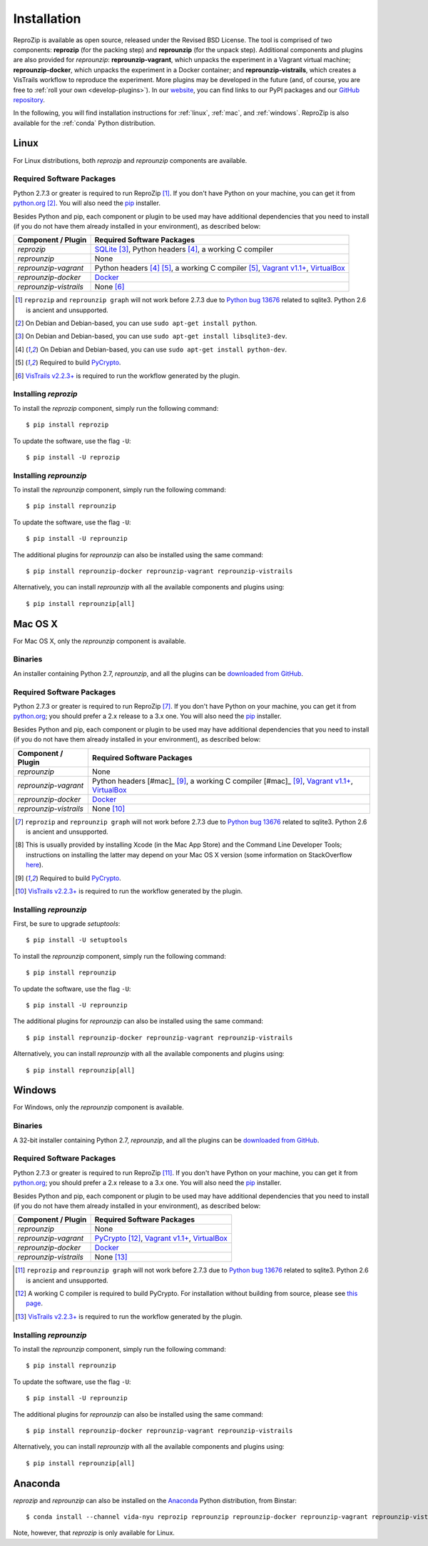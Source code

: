 ..  _install:

Installation
************

ReproZip is available as open source, released under the Revised BSD License. The tool is comprised of two components: **reprozip** (for the packing step) and **reprounzip** (for the unpack step). Additional components and plugins are also provided for *reprounzip*: **reprounzip-vagrant**, which unpacks the experiment in a Vagrant virtual machine; **reprounzip-docker**, which unpacks the experiment in a Docker container; and **reprounzip-vistrails**, which creates a VisTrails workflow to reproduce the experiment. More plugins may be developed in the future (and, of course, you are free to :ref:`roll your own <develop-plugins>`).
In our `website <https://vida-nyu.github.io/reprozip/>`__, you can find links to our PyPI packages and our `GitHub repository <https://github.com/ViDA-NYU/reprozip>`__.

In the following, you will find installation instructions for :ref:`linux`, :ref:`mac`, and :ref:`windows`. ReproZip is also available for the :ref:`conda` Python distribution.

..  _linux:

Linux
=====

For Linux distributions, both *reprozip* and *reprounzip* components are available.

Required Software Packages
--------------------------

Python 2.7.3 or greater is required to run ReproZip [#bug]_. If you don't have Python on your machine, you can get it from `python.org <https://www.python.org/>`__ [#deb]_. You will also need the `pip <https://pip.pypa.io/en/latest/installing.html>`__ installer.

Besides Python and pip, each component or plugin to be used may have additional dependencies that you need to install (if you do not have them already installed in your environment), as described below:

+------------------------------+------------------------------------------------+
| Component / Plugin           | Required Software Packages                     |
+==============================+================================================+
| *reprozip*                   | `SQLite <http://www.sqlite.org/>`__ [#deb2]_,  |
|                              | Python headers [#deb3]_,                       |
|                              | a working C compiler                           |
+------------------------------+------------------------------------------------+
| *reprounzip*                 | None                                           |
+------------------------------+------------------------------------------------+
| *reprounzip-vagrant*         | Python headers [#deb3]_ [#pycrypto]_,          |
|                              | a working C compiler [#pycrypto]_,             |
|                              | `Vagrant v1.1+ <https://www.vagrantup.com/>`__,|
|                              | `VirtualBox <https://www.virtualbox.org/>`__   |
+------------------------------+------------------------------------------------+
| *reprounzip-docker*          | `Docker <https://www.docker.com/>`__           |
+------------------------------+------------------------------------------------+
| *reprounzip-vistrails*       | None [#vis1]_                                  |
+------------------------------+------------------------------------------------+

..  [#bug] ``reprozip`` and ``reprounzip graph`` will not work before 2.7.3 due to `Python bug 13676 <http://bugs.python.org/issue13676>`__ related to sqlite3. Python 2.6 is ancient and unsupported.
..  [#deb] On Debian and Debian-based, you can use ``sudo apt-get install python``.
..  [#deb2] On Debian and Debian-based, you can use ``sudo apt-get install libsqlite3-dev``.
..  [#deb3] On Debian and Debian-based, you can use ``sudo apt-get install python-dev``.
..  [#pycrypto] Required to build `PyCrypto <https://www.dlitz.net/software/pycrypto/>`__.
..  [#vis1] `VisTrails v2.2.3+ <http://www.vistrails.org/>`__ is required to run the workflow generated by the plugin.

Installing *reprozip*
---------------------

To install the *reprozip* component, simply run the following command::

    $ pip install reprozip

To update the software, use the flag ``-U``::

    $ pip install -U reprozip

Installing *reprounzip*
-----------------------

To install the *reprounzip* component, simply run the following command::

    $ pip install reprounzip

To update the software, use the flag ``-U``::

    $ pip install -U reprounzip

The additional plugins for *reprounzip* can also be installed using the same command::

    $ pip install reprounzip-docker reprounzip-vagrant reprounzip-vistrails

Alternatively, you can install *reprounzip* with all the available components and plugins using::

    $ pip install reprounzip[all]

..  _mac:

Mac OS X
========

For Mac OS X, only the *reprounzip* component is available.

Binaries
--------

An installer containing Python 2.7, *reprounzip*, and all the plugins can be `downloaded from GitHub <https://github.com/ViDA-NYU/reprozip/releases/latest>`__.

Required Software Packages
--------------------------

Python 2.7.3 or greater is required to run ReproZip [#bug2]_. If you don't have Python on your machine, you can get it from `python.org <https://www.python.org/>`__; you should prefer a 2.x release to a 3.x one. You will also need the `pip <https://pip.pypa.io/en/latest/installing.html>`__ installer.

Besides Python and pip, each component or plugin to be used may have additional dependencies that you need to install (if you do not have them already installed in your environment), as described below:

+------------------------------+------------------------------------------------+
| Component / Plugin           | Required Software Packages                     |
+==============================+================================================+
| *reprounzip*                 | None                                           |
+------------------------------+------------------------------------------------+
| *reprounzip-vagrant*         | Python headers [#mac]_ [#pycrypto2]_,          |
|                              | a working C compiler [#mac]_ [#pycrypto2]_,    |
|                              | `Vagrant v1.1+ <https://www.vagrantup.com/>`__,|
|                              | `VirtualBox <https://www.virtualbox.org/>`__   |
+------------------------------+------------------------------------------------+
| *reprounzip-docker*          | `Docker <https://www.docker.com/>`__           |
+------------------------------+------------------------------------------------+
| *reprounzip-vistrails*       | None [#vis2]_                                  |
+------------------------------+------------------------------------------------+

..  [#bug2] ``reprozip`` and ``reprounzip graph`` will not work before 2.7.3 due to `Python bug 13676 <http://bugs.python.org/issue13676>`__ related to sqlite3. Python 2.6 is ancient and unsupported.
..  [#mac] This is usually provided by installing Xcode (in the Mac App Store) and the Command Line Developer Tools; instructions on installing the latter may depend on your Mac OS X version (some information on StackOverflow `here <http://stackoverflow.com/questions/9329243/xcode-4-4-and-later-install-command-line-tools?answertab=active#tab-top>`__).
..  [#pycrypto2] Required to build `PyCrypto <https://www.dlitz.net/software/pycrypto/>`__.
..  [#vis2] `VisTrails v2.2.3+ <http://www.vistrails.org/>`__ is required to run the workflow generated by the plugin.

..  seealso:: :ref:`Why does reprounzip-vagrant installation fail with error "unknown argument: -mno-fused-madd" on Mac OS X? <compiler_mac>`

Installing *reprounzip*
-----------------------

First, be sure to upgrade `setuptools`::

    $ pip install -U setuptools

To install the *reprounzip* component, simply run the following command::

    $ pip install reprounzip

To update the software, use the flag ``-U``::

    $ pip install -U reprounzip

The additional plugins for *reprounzip* can also be installed using the same command::

    $ pip install reprounzip-docker reprounzip-vagrant reprounzip-vistrails

Alternatively, you can install *reprounzip* with all the available components and plugins using::

    $ pip install reprounzip[all]

..  _windows:

Windows
=======

For Windows, only the *reprounzip* component is available.

Binaries
--------

A 32-bit installer containing Python 2.7, *reprounzip*, and all the plugins can be `downloaded from GitHub <https://github.com/ViDA-NYU/reprozip/releases/latest>`__.

Required Software Packages
--------------------------

Python 2.7.3 or greater is required to run ReproZip [#bug3]_. If you don't have Python on your machine, you can get it from `python.org <https://www.python.org/>`__; you should prefer a 2.x release to a 3.x one. You will also need the `pip <https://pip.pypa.io/en/latest/installing.html>`__ installer.

Besides Python and pip, each component or plugin to be used may have additional dependencies that you need to install (if you do not have them already installed in your environment), as described below:

+------------------------------+------------------------------------------------------------------------+
| Component / Plugin           | Required Software Packages                                             |
+==============================+========================================================================+
| *reprounzip*                 | None                                                                   |
+------------------------------+------------------------------------------------------------------------+
| *reprounzip-vagrant*         | `PyCrypto <https://www.dlitz.net/software/pycrypto/>`__ [#pycrypto3]_, |
|                              | `Vagrant v1.1+ <https://www.vagrantup.com/>`__,                        |
|                              | `VirtualBox <https://www.virtualbox.org/>`__                           |
+------------------------------+------------------------------------------------------------------------+
| *reprounzip-docker*          | `Docker <https://www.docker.com/>`__                                   |
+------------------------------+------------------------------------------------------------------------+
| *reprounzip-vistrails*       | None [#vis3]_                                                          |
+------------------------------+------------------------------------------------------------------------+

..  [#bug3] ``reprozip`` and ``reprounzip graph`` will not work before 2.7.3 due to `Python bug 13676 <http://bugs.python.org/issue13676>`__ related to sqlite3. Python 2.6 is ancient and unsupported.
..  [#pycrypto3] A working C compiler is required to build PyCrypto. For installation without building from source, please see `this page <http://stackoverflow.com/questions/11405549/how-do-i-install-pycrypto-on-windows>`__.
..  [#vis3] `VisTrails v2.2.3+ <http://www.vistrails.org/>`__ is required to run the workflow generated by the plugin.

..  seealso:: :ref:`Why does reprounzip-vagrant installation fail with error "Unable to find vcvarsall.bat" on Windows? <pycrypto_windows>`

Installing *reprounzip*
-----------------------

To install the *reprounzip* component, simply run the following command::

    $ pip install reprounzip

To update the software, use the flag ``-U``::

    $ pip install -U reprounzip

The additional plugins for *reprounzip* can also be installed using the same command::

    $ pip install reprounzip-docker reprounzip-vagrant reprounzip-vistrails

Alternatively, you can install *reprounzip* with all the available components and plugins using::

    $ pip install reprounzip[all]

..  _conda:

Anaconda
========

*reprozip* and *reprounzip* can also be installed on the `Anaconda <https://store.continuum.io/cshop/anaconda>`__ Python distribution, from Binstar::

    $ conda install --channel vida-nyu reprozip reprounzip reprounzip-docker reprounzip-vagrant reprounzip-vistrails

Note, however, that *reprozip* is only available for Linux.
